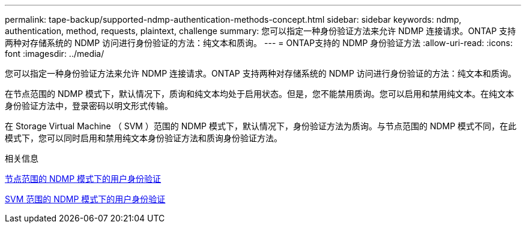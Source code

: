 ---
permalink: tape-backup/supported-ndmp-authentication-methods-concept.html 
sidebar: sidebar 
keywords: ndmp, authentication, method, requests, plaintext, challenge 
summary: 您可以指定一种身份验证方法来允许 NDMP 连接请求。ONTAP 支持两种对存储系统的 NDMP 访问进行身份验证的方法：纯文本和质询。 
---
= ONTAP支持的 NDMP 身份验证方法
:allow-uri-read: 
:icons: font
:imagesdir: ../media/


[role="lead"]
您可以指定一种身份验证方法来允许 NDMP 连接请求。ONTAP 支持两种对存储系统的 NDMP 访问进行身份验证的方法：纯文本和质询。

在节点范围的 NDMP 模式下，默认情况下，质询和纯文本均处于启用状态。但是，您不能禁用质询。您可以启用和禁用纯文本。在纯文本身份验证方法中，登录密码以明文形式传输。

在 Storage Virtual Machine （ SVM ）范围的 NDMP 模式下，默认情况下，身份验证方法为质询。与节点范围的 NDMP 模式不同，在此模式下，您可以同时启用和禁用纯文本身份验证方法和质询身份验证方法。

.相关信息
xref:user-authentication-node-scoped-ndmp-mode-concept.adoc[节点范围的 NDMP 模式下的用户身份验证]

xref:user-authentication-svm-scoped-ndmp-mode-concept.adoc[SVM 范围的 NDMP 模式下的用户身份验证]
